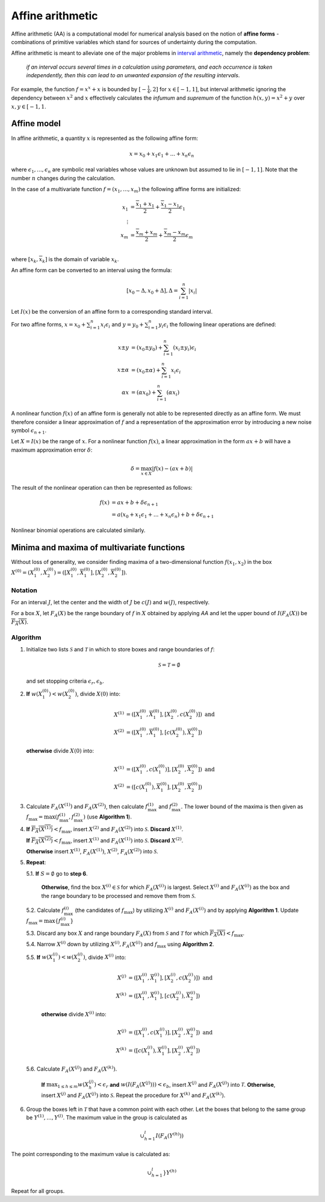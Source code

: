 Affine arithmetic
=================


Affine arithmetic (AA) is a computational model for numerical analysis based on the notion of **affine forms** - combinations of primitive variables which stand for sources of undertainty during the computation.

Affine arithmetic is meant to alleviate one of the major problems in `interval arithmetic <https://en.wikipedia.org/wiki/Interval_arithmetic>`_, namely the **dependency problem**: 

    *if an interval occurs several times in a calculation using parameters, and each occurrence is taken independently, then this can lead to an unwanted expansion of the resulting intervals*.

For example, the function :math:`f = x^x + x` is bounded by :math:`[-\frac{1}{4}, 2]` for :math:`x \in [-1, 1]`, but interval arithmetic ignoring the dependency between :math:`x^2` and :math:`x` effectively calculates the *infumum* and *supremum* of the function :math:`h(x,y) = x^2 + y` over :math:`x,y \in [-1, 1`.

Affine model
------------

In affine arithmetic, a quantity :math:`x` is represented as the following affine form:

.. math::

    x = x_0 + x_1 \epsilon_1 + ... + x_n \epsilon_n

where :math:`\epsilon_1, ..., \epsilon_n` are symbolic real variables whose values are unknown but assumed to lie in :math:`[-1, 1]`. Note that the number :math:`n` changes during the calculation.

In the case of a multivariate function :math:`f=(x_1,...,x_m)` the following affine forms are initialized:

.. math::
    \begin{align*}
        x_1 &= \frac{\overline{x}_1 + \underline{x}_1}{2} +  \frac{\overline{x}_1 - \underline{x}_1}{2} \epsilon_1\\
        \vdots\\
        x_m &= \frac{\overline{x}_m + \underline{x}_m}{2} +  \frac{\overline{x}_m - \underline{x}_m}{2} \epsilon_m\\
    \end{align*}

where :math:`[\underline{x}_k, \overline{x}_k]` is the domain of variable :math:`x_k`.

An affine form can be converted to an interval using the formula:

.. math::

    [x_0 - \Delta, x_0 + \Delta], \Delta = \sum_{i=1}^n |x_i|

Let :math:`I(x)` be the conversion of an affine form to a corresponding standard interval.

For two affine forms, :math:`x = x_0 + \sum_{i=1}^n x_i \epsilon_i` and :math:`y = y_0 + \sum_{i=1}^n y_i \epsilon_i` the following linear operations are defined:

.. math::
    
    \begin{align}
        x \pm y &= (x_0 \pm y_0) + \sum_{i=1}^n (x_i \pm y_i) \epsilon_i\\
        x \pm \alpha &= (x_0 \pm \alpha) + \sum_{i=1}^n x_i \epsilon_i\\
        \alpha x &= (\alpha x_0) + \sum_{i=1}^n (\alpha x_i)
    \end{align}

A nonlinear function :math:`f(x)` of an affine form is generally not able to be represented directly as an affine form. We must therefore consider a linear approximation of :math:`f` and a representation of the approximation error by introducing a new noise symbol :math:`\epsilon_{n+1}`.

Let :math:`X = I(x)` be the range of :math:`x`. For a nonlinear function :math:`f(x)`, a linear approximation in the form :math:`ax + b` will have a maximum approximation error :math:`\delta`:

.. math::

    \delta = \max_{x \in X} | f(x) - (ax + b) |

The result of the nonlinear operation can then be represented as follows:

.. math::
    \begin{align}
        f(x) &= ax + b + \delta \epsilon_{n+1}\\
             &= a(x_0 + x_1 \epsilon_1 + ... + x_n \epsilon_n) + b + \delta \epsilon_{n+1}
    \end{align}

Nonlinear binomial operations are calculated similarly.

Minima and maxima of multivariate functions
-------------------------------------------

Without loss of generality, we consider finding maxima of a two-dimensional function :math:`f(x_1, x_2)` in the box :math:`X^{(0)} = (X_1^{(0)}, X_2^{(0)}) = ([\underline{X_1^{(0)}}, \overline{X_1^{(0)}}], [\underline{X_2^{(0)}}, \overline{X_2^{(0)}}])`.

Notation
""""""""

For an interval :math:`J`, let the center and the width of :math:`J` be :math:`c(J)` and :math:`w(J)`, respectively.

For a box :math:`X`, let :math:`F_A(X)` be the range boundary of :math:`f` in :math:`X` obtained by applying *AA* and let the upper bound of :math:`I(F_A(X))` be :math:`\overline{F_A(X)}`.


Algorithm
"""""""""

1. Initialize two lists :math:`\mathcal{S}` and :math:`\mathcal{T}` in which to store boxes and range boundaries of :math:`f`:

    .. math::

        \mathcal{S} = \mathcal{T} = \emptyset

   and set stopping criteria :math:`\epsilon_r, \epsilon_b`.

2. **If** :math:`w(X_1^{(0)}) < w(X_2^{(0)})`, divide :math:`X(0)` into:
   
   .. math::

        \begin{align}
            X^{(1)} &=([\underline{X_1^{(0)}}, \overline{X_1^{(0)}}], [\underline{X_2^{(0)}}, c(X_2^{(0)})])\text{ and}\\
            X^{(2)} &=([\underline{X_1^{(0)}}, \overline{X_1^{(0)}}], [c(X_2^{(0)}), \overline{X_2^{(0)}}])
        \end{align}

   **otherwise** divide :math:`X(0)` into:

   .. math::

        \begin{align}
            X^{(1)} &=([\underline{X_1^{(0)}}, c(X_1^{(0)})], [\underline{X_2^{(0)}}, \overline{X_2^{(0)}}])\text{ and}\\
            X^{(2)} &=([c(X_1^{(0)}), \overline{X_1^{(0)}}], [\underline{X_2^{(0)}}, \overline{X_2^{(0)}}])
        \end{align}

3. Calculate :math:`F_A(X^{(1)})` and :math:`F_A(X^{(2)})`, then calculate :math:`\underline{f_{\max}^{(1)}}` and :math:`\underline{f_{\max}^{(2)}}`. The lower bound of the maxima is then given as :math:`\underline{f_{\max}} = \max(\underline{f^{(1)}_{\max}}, \underline{f^{(2)}_{\max})}` (use **Algorithm 1**).

4. **If** :math:`\overline{F_A(X^{(1)})} < \underline{f_{\max}}`, insert :math:`X^{(2)}` and :math:`F_A(X^{(2)})` into :math:`\mathcal{S}`. **Discard** :math:`X^{(1)}`.

   **If** :math:`\overline{F_A(X^{(2)})} < \underline{f_{\max}}`, insert :math:`X^{(1)}` and :math:`F_A(X^{(1)})` into :math:`\mathcal{S}`. **Discard** :math:`X^{(2)}`.

   **Otherwise** insert :math:`X^{(1)}`, :math:`F_A(X^{(1)})`, :math:`X^{(2)}`, :math:`F_A(X^{(2)})` into :math:`\mathcal{S}`.


5. **Repeat**:

   5.1. **If** :math:`S=\emptyset` go to **step 6**.

        **Otherwise**, find the box :math:`X^{(i)} \in \mathcal{S}` for which :math:`F_A(X^{(i)})` is largest. Select :math:`X^{(i)}` and :math:`F_A(X^{(i)})` as the box and the range boundary to be processed and remove them from :math:`\mathcal{S}`.

   5.2. Calculate :math:`\underline{f_{\max}^{(i)}}` (the candidates of :math:`f_{\max}`) by utilizing :math:`X^{(i)}` and :math:`F_A(X^{(i)})` and by applying **Algorithm 1**. Update :math:`\underline{f_{\max}}=\max\{{\underline{f_{\max}^{(i)}}}\}`

   5.3. Discard any box :math:`X` and range boundary :math:`F_A(X)` from :math:`\mathcal{S}` and :math:`\mathcal{T}` for which :math:`\overline{F_A(X)} < \underline{f_{\max}}`.

   5.4. Narrow :math:`X^{(i)}` down by utilizing :math:`X^{(i)}, F_A(X^{(i)})` and :math:`\underline{f_{\max}}` using **Algorithm 2**.

   5.5. **If** :math:`w(X_1^{(i)}) < w(X_2^{(i)})`, divide :math:`X^{(i)}` into:

       .. math::

            \begin{align}
                X^{(j)} &=([\underline{X_1^{(i)}}, \overline{X_1^{(i)}}], [\underline{X_2^{(i)}}, c(X_2^{(i)})])\text{ and}\\
                X^{(k)} &=([\underline{X_1^{(i)}}, \overline{X_1^{(i)}}], [c(X_2^{(i)}), \overline{X_2^{(i)}}])
            \end{align}


    **otherwise** divide :math:`X^{(i)}` into:

       .. math::

            \begin{align}
                X^{(j)} &=([\underline{X_1^{(i)}}, c(X_1^{(i)})], [\underline{X_2^{(i)}}, \overline{X_2^{(i)}}])\text{ and}\\
                X^{(k)} &=([c(X_1^{(i)}), \overline{X_1^{(i)}}], [\underline{X_2^{(i)}}, \overline{X_2^{(i)}}])
            \end{align}

    
  5.6. Calculate :math:`F_A(X^{(j)})` and :math:`F_A(X^{(k)})`.

         **If** :math:`\max_{1 \leq h \leq m} w(X_h^{(j)}) < \epsilon_r` **and** :math:`w(I(F_A(X^{(j)}))) < \epsilon_b`, insert :math:`X^{(j)}` and :math:`F_A(X^{(j)})` into :math:`\mathcal{T}`. **Otherwise**, insert :math:`X^{(j)}` and :math:`F_A(X^{(j)})` into :math:`\mathcal{S}`. Repeat the procedure for :math:`X^{(k)}` and :math:`F_A(X^{(k)})`.

6. Group the boxes left in :math:`\mathcal{T}` that have a common point with each other. Let the boxes that belong to the same group be :math:`Y^{(1)},...,Y^{(l)}`. The maximum value in the group is calculated as

.. math::

    \cup_{h=1}^l I(F_A(Y^{(h)}))

The point corresponding to the maximum value is calculated as:

.. math::

    \cup_{h=1}^l} Y^{(h)}

Repeat for all groups.
